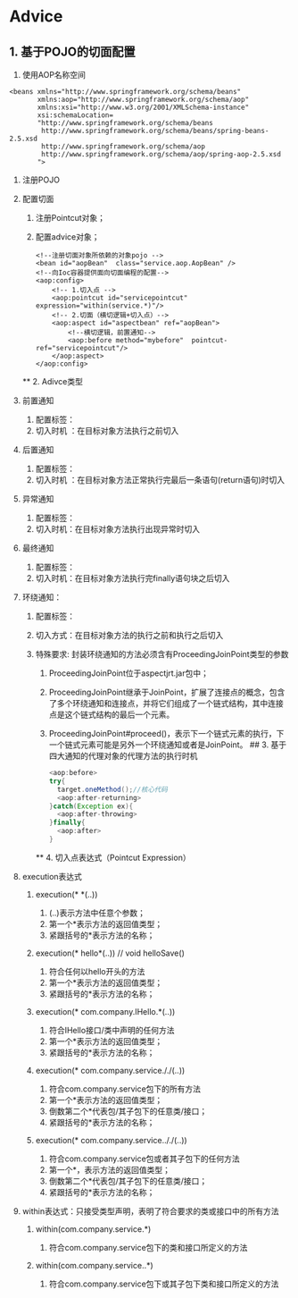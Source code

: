 

* Advice

** 1. 基于POJO的切面配置


1. 使用AOP名称空间

#+begin_example
  <beans xmlns="http://www.springframework.org/schema/beans"
         xmlns:aop="http://www.springframework.org/schema/aop"
         xmlns:xsi="http://www.w3.org/2001/XMLSchema-instance"
         xsi:schemaLocation=
         "http://www.springframework.org/schema/beans
          http://www.springframework.org/schema/beans/spring-beans-2.5.xsd
          http://www.springframework.org/schema/aop
          http://www.springframework.org/schema/aop/spring-aop-2.5.xsd
         ">
#+end_example

2.  注册POJO
3.  配置切面

    1. 注册Pointcut对象；
    2. 配置advice对象；

    #+begin_example
       <!--注册切面对象所依赖的对象pojo -->
       <bean id="aopBean"  class="service.aop.AopBean" />
       <!--向Ioc容器提供面向切面编程的配置-->
       <aop:config>
           <!-- 1.切入点 -->
           <aop:pointcut id="servicepointcut" expression="within(service.*)"/>
           <!-- 2.切面（横切逻辑+切入点）-->
           <aop:aspect id="aspectbean" ref="aopBean">
               <!--横切逻辑，前置通知-->
               <aop:before method="mybefore"  pointcut-ref="servicepointcut"/>
           </aop:aspect>
       </aop:config>
    #+end_example

    ** 2. Adivce类型


4.  前置通知

    1. 配置标签：
    2. 切入时机 ：在目标对象方法执行之前切入

5.  后置通知

    1. 配置标签：
    2. 切入时机 ：在目标对象方法正常执行完最后一条语句(return语句)时切入

6.  异常通知

    1. 配置标签：
    2. 切入时机：在目标对象方法执行出现异常时切入

7.  最终通知

    1. 配置标签：
    2. 切入时机：在目标对象方法执行完finally语句块之后切入

8.  环绕通知：

    1. 配置标签：
    2. 切入方式：在目标对象方法的执行之前和执行之后切入
    3. 特殊要求: 封装环绕通知的方法必须含有ProceedingJoinPoint类型的参数

       1. ProceedingJoinPoint位于aspectjrt.jar包中；
       2. ProceedingJoinPoint继承于JoinPoint，扩展了连接点的概念，包含了多个环绕通知和连接点，并将它们组成了一个链式结构，其中连接点是这个链式结构的最后一个元素。
       3. ProceedingJoinPoint#proceed()，表示下一个链式元素的执行，下一个链式元素可能是另外一个环绕通知或者是JoinPoint。
          ## 3. 基于四大通知的代理对象的代理方法的执行时机

       #+begin_src java
          <aop:before>
          try{
            target.oneMethod();//核心代码
            <aop:after-returning>
          }catch(Exception ex){
            <aop:after-throwing>
          }finally{
            <aop:after>
          }
       #+end_src

       ** 4. 切入点表达式（Pointcut Expression）


9.  execution表达式

    1. execution(* *(..))

       1. (..)表示方法中任意个参数；
       2. 第一个*表示方法的返回值类型；
       3. 紧跟括号的*表示方法的名称；

    2. execution(* hello*(..)) // void helloSave()

       1. 符合任何以hello开头的方法
       2. 第一个*表示方法的返回值类型；
       3. 紧跟括号的*表示方法的名称；

    3. execution(* com.company.IHello.*(..))

       1. 符合IHello接口/类中声明的任何方法
       2. 第一个*表示方法的返回值类型；
       3. 紧跟括号的*表示方法的名称；

    4. execution(* com.company.service././(..))

       1. 符合com.company.service包下的所有方法
       2. 第一个*表示方法的返回值类型；
       3. 倒数第二个*代表包/其子包下的任意类/接口；
       4. 紧跟括号的*表示方法的名称；

    5. execution(* com.company.service.././(..))

       1. 符合com.company.service包或者其子包下的任何方法
       2. 第一个*，表示方法的返回值类型；
       3. 倒数第二个*代表包/其子包下的任意类/接口；
       4. 紧跟括号的*表示方法的名称；

10. within表达式：只接受类型声明，表明了符合要求的类或接口中的所有方法

    1. within(com.company.service.*)

       1. 符合com.company.service包下的类和接口所定义的方法

    2. within(com.company.service..*)

       1. 符合com.company.service包下或其子包下类和接口所定义的方法